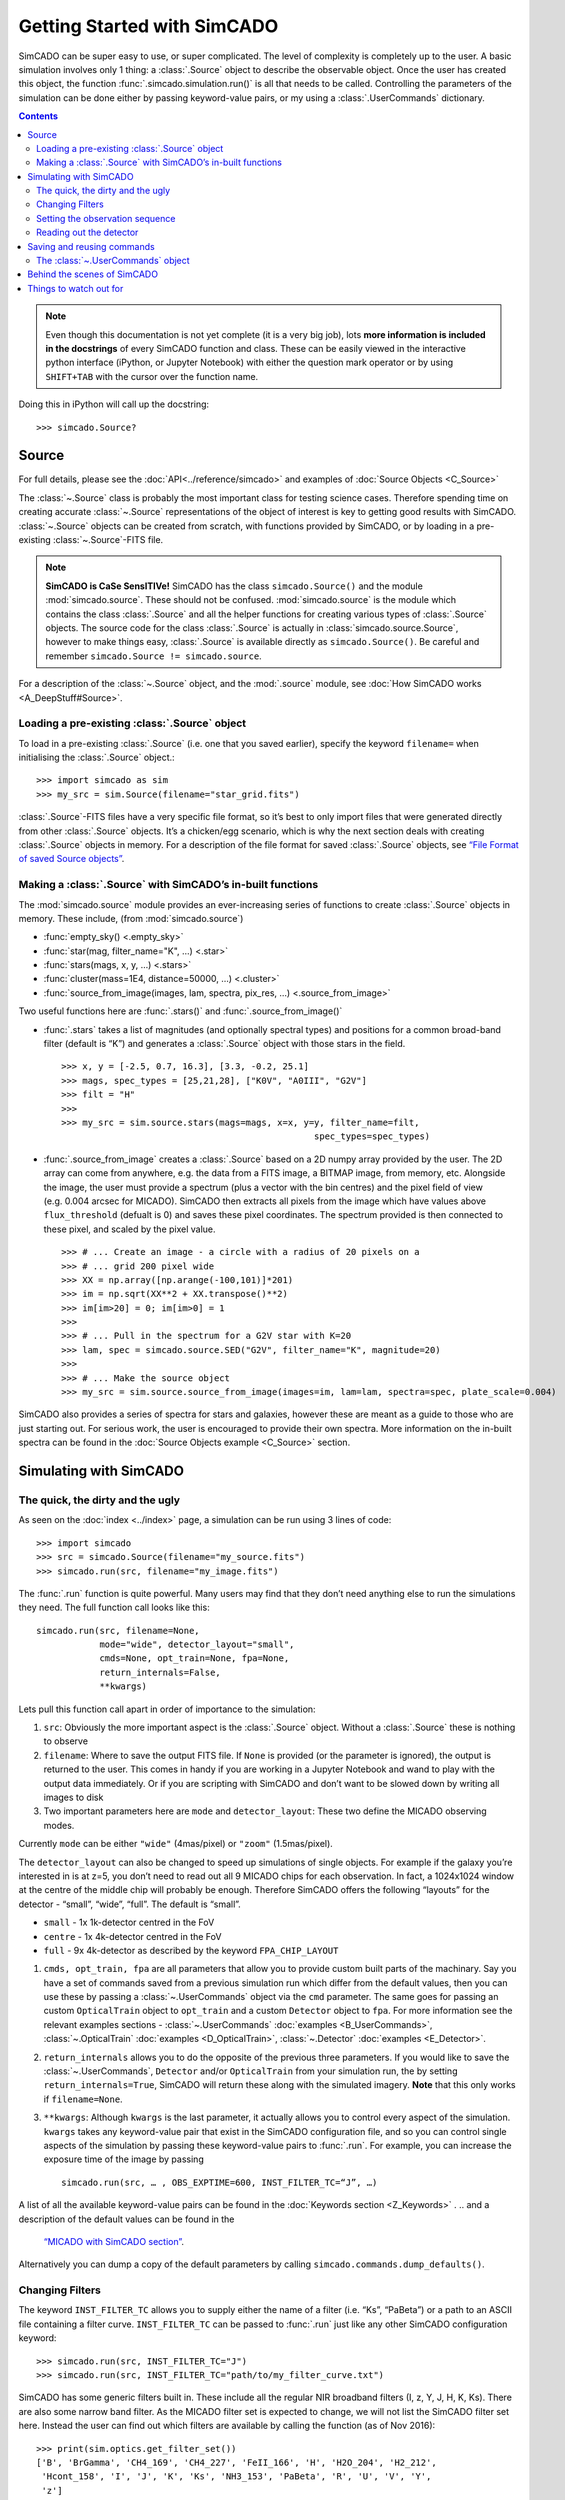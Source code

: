 Getting Started with SimCADO
============================

SimCADO can be super easy to use, or super complicated. The level of
complexity is completely up to the user. A basic simulation involves
only 1 thing: a :class:`.Source` object to describe the observable object.
Once the user has created this object, the function 
:func:`.simcado.simulation.run()` is all that needs to be called. Controlling 
the parameters of the simulation can be done either by passing keyword-value 
pairs, or my using a :class:`.UserCommands` dictionary.

.. contents::


.. note:: 
    Even though this documentation is not yet complete (it is a very big job), 
    lots **more information is included in the docstrings** of every SimCADO 
    function and class. These can be easily viewed in the interactive python 
    interface (iPython, or Jupyter Notebook) with either the question mark 
    operator or by using ``SHIFT+TAB`` with the cursor over the function name.

Doing this in iPython will call up the docstring: ::

    >>> simcado.Source?

Source
------

For full details, please see the :doc:`API<../reference/simcado>` and examples of
:doc:`Source Objects <C_Source>`

The :class:`~.Source` class is probably the most important class for testing
science cases. Therefore spending time on creating accurate :class:`~.Source`
representations of the object of interest is key to getting good results
with SimCADO. :class:`~.Source` objects can be created from scratch, with
functions provided by SimCADO, or by loading in a pre-existing
:class:`~.Source`-FITS file.

.. note:: 
    **SimCADO is CaSe SensITIVe!** SimCADO has the class ``simcado.Source()``
    and the module :mod:`simcado.source`. These should not be confused. 
    :mod:`simcado.source` is the module which contains the class :class:`.Source` 
    and all the helper functions for creating various types of :class:`.Source` 
    objects. The source code for the  class :class:`.Source` is actually in
    :class:`simcado.source.Source`, however to make things easy, :class:`.Source`
    is available directly as ``simcado.Source()``. Be careful and remember 
    ``simcado.Source != simcado.source``.

For a description of the :class:`~.Source` object, and the :mod:`.source` module,
see :doc:`How SimCADO works <A_DeepStuff#Source>`.

Loading a pre-existing :class:`.Source` object
~~~~~~~~~~~~~~~~~~~~~~~~~~~~~~~~~~~~~~~~~~~~~~~

To load in a pre-existing :class:`.Source` (i.e. one that you saved earlier),
specify the keyword ``filename=`` when initialising the :class:`.Source`
object.::

    >>> import simcado as sim
    >>> my_src = sim.Source(filename="star_grid.fits")

:class:`.Source`-FITS files have a very specific file format, so it’s best to
only import files that were generated directly from other :class:`.Source`
objects. It’s a chicken/egg scenario, which is why the next section
deals with creating :class:`.Source` objects in memory. For a description of
the file format for saved :class:`.Source` objects, see `“File Format of saved
Source objects” <user_docs/A_DeepStuff#source>`__.

Making a :class:`.Source` with SimCADO’s in-built functions
~~~~~~~~~~~~~~~~~~~~~~~~~~~~~~~~~~~~~~~~~~~~~~~~~~~~~~~~~~~~

The :mod:`simcado.source` module provides an ever-increasing series of
functions to create :class:`.Source` objects in memory. These include, (from
:mod:`simcado.source`)

-  :func:`empty_sky() <.empty_sky>`
-  :func:`star(mag, filter_name="K", ...) <.star>`
-  :func:`stars(mags, x, y, ...) <.stars>`
-  :func:`cluster(mass=1E4, distance=50000, ...) <.cluster>`
-  :func:`source_from_image(images, lam, spectra, pix_res, ...) <.source_from_image>`

Two useful functions here are :func:`.stars()` and :func:`.source_from_image()`

-  :func:`.stars` takes a list of magnitudes (and optionally spectral
   types) and positions for a common broad-band filter (default is “K”)
   and generates a :class:`.Source` object with those stars in the field. ::

        >>> x, y = [-2.5, 0.7, 16.3], [3.3, -0.2, 25.1]
        >>> mags, spec_types = [25,21,28], ["K0V", "A0III", "G2V"]
        >>> filt = "H"
        >>>
        >>> my_src = sim.source.stars(mags=mags, x=x, y=y, filter_name=filt, 
                                                        spec_types=spec_types)

-  :func:`.source_from_image` creates a :class:`.Source` based on a 2D numpy
   array provided by the user. The 2D array can come from anywhere,
   e.g. the data from a FITS image, a BITMAP image, from memory, etc.
   Alongside the image, the user must provide a spectrum (plus a vector
   with the bin centres) and the pixel field of view (e.g. 0.004 arcsec
   for MICADO). SimCADO then extracts all pixels from the image which
   have values above ``flux_threshold`` (defualt is 0) and saves these
   pixel coordinates. The spectrum provided is then connected to these
   pixel, and scaled by the pixel value. ::

        >>> # ... Create an image - a circle with a radius of 20 pixels on a 
        >>> # ... grid 200 pixel wide
        >>> XX = np.array([np.arange(-100,101)]*201) 
        >>> im = np.sqrt(XX**2 + XX.transpose()**2)
        >>> im[im>20] = 0; im[im>0] = 1
        >>>
        >>> # ... Pull in the spectrum for a G2V star with K=20
        >>> lam, spec = simcado.source.SED("G2V", filter_name="K", magnitude=20)
        >>>
        >>> # ... Make the source object
        >>> my_src = sim.source.source_from_image(images=im, lam=lam, spectra=spec, plate_scale=0.004)

SimCADO also provides a series of spectra for stars and galaxies,
however these are meant as a guide to those who are just starting out.
For serious work, the user is encouraged to provide their own spectra.
More information on the in-built spectra can be found in the
:doc:`Source Objects example <C_Source>` section.


Simulating with SimCADO
-----------------------

The quick, the dirty and the ugly
~~~~~~~~~~~~~~~~~~~~~~~~~~~~~~~~~

As seen on the :doc:`index <../index>` page, a simulation can be run using 3
lines of code: ::

    >>> import simcado
    >>> src = simcado.Source(filename="my_source.fits")
    >>> simcado.run(src, filename="my_image.fits")   

The :func:`.run` function is quite powerful. Many users may find that they
don’t need anything else to run the simulations they need. The full
function call looks like this: ::

    simcado.run(src, filename=None, 
                mode="wide", detector_layout="small",  
                cmds=None, opt_train=None, fpa=None, 
                return_internals=False,
                **kwargs)
               

Lets pull this function call apart in order of importance to the
simulation:

1. ``src``: Obviously the more important aspect is the :class:`.Source`
   object. Without a :class:`.Source` these is nothing to observe
2. ``filename``: Where to save the output FITS file. If ``None`` is
   provided (or the parameter is ignored), the output is returned to the
   user. This comes in handy if you are working in a
   Jupyter Notebook and wand to play with the output data
   immediately. Or if you are scripting with SimCADO and don’t want to
   be slowed down by writing all images to disk
3. Two important parameters here are ``mode`` and ``detector_layout``:
   These two define the MICADO observing modes.

Currently ``mode`` can be either ``"wide"`` (4mas/pixel) or ``"zoom"``
(1.5mas/pixel).

The ``detector_layout`` can also be changed to speed up simulations of
single objects. For example if the galaxy you’re interested in is at
z=5, you don’t need to read out all 9 MICADO chips for each observation.
In fact, a 1024x1024 window at the centre of the middle chip will
probably be enough. Therefore SimCADO offers the following “layouts” for
the detector - “small”, “wide”, “full”. The default is “small”.

-  ``small`` - 1x 1k-detector centred in the FoV
-  ``centre`` - 1x 4k-detector centred in the FoV
-  ``full`` - 9x 4k-detector as described by the keyword ``FPA_CHIP_LAYOUT``

1. ``cmds, opt_train, fpa`` are all parameters that allow you to provide
   custom built parts of the machinary. Say you have a set of commands
   saved from a previous simulation run which differ from the default
   values, then you can use these by passing a :class:`~.UserCommands` object
   via the ``cmd`` parameter. The same goes for passing an custom
   ``OpticalTrain`` object to ``opt_train`` and a custom ``Detector``
   object to ``fpa``. For more information see the relevant examples
   sections -
   :class:`~.UserCommands` :doc:`examples <B_UserCommands>`,
   :class:`~.OpticalTrain` :doc:`examples <D_OpticalTrain>`,
   :class:`~.Detector` :doc:`examples <E_Detector>`.

2. ``return_internals`` allows you to do the opposite of the previous
   three parameters. If you would like to save the :class:`~.UserCommands`,
   ``Detector`` and/or ``OpticalTrain`` from your simulation run, the by
   setting ``return_internals=True``, SimCADO will return these along
   with the simulated imagery. **Note** that this only works if
   ``filename=None``.

3. ``**kwargs``: Although ``kwargs`` is the last parameter, it actually
   allows you to control every aspect of the simulation. ``kwargs``
   takes any keyword-value pair that exist in the SimCADO configuration
   file, and so you can control single aspects of the simulation by
   passing these keyword-value pairs to :func:`.run`. For example, you can
   increase the exposure time of the image by passing ::

       simcado.run(src, … , OBS_EXPTIME=600, INST_FILTER_TC=“J”, …)

A list of all the available keyword-value pairs can be found in the
:doc:`Keywords section <Z_Keywords>` .
.. and a description of the default values can be found in the
   `“MICADO with SimCADO section” <SimCADO_defaults>`__.

Alternatively you can dump a copy of the default parameters by calling
``simcado.commands.dump_defaults()``.


Changing Filters
~~~~~~~~~~~~~~~~

The keyword ``INST_FILTER_TC`` allows you to supply either the name of a
filter (i.e. “Ks”, “PaBeta”) or a path to an ASCII file containing a
filter curve. ``INST_FILTER_TC`` can be passed to :func:`.run` just like
any other SimCADO configuration keyword: ::

    >>> simcado.run(src, INST_FILTER_TC="J")
    >>> simcado.run(src, INST_FILTER_TC="path/to/my_filter_curve.txt")

SimCADO has some generic filters built in. These include all the regular
NIR broadband filters (I, z, Y, J, H, K, Ks). There are also some narrow
band filter. As the MICADO filter set is expected to change, we will not
list the SimCADO filter set here. Instead the user can find out which
filters are available by calling the function (as of Nov 2016): ::

    >>> print(sim.optics.get_filter_set())
    ['B', 'BrGamma', 'CH4_169', 'CH4_227', 'FeII_166', 'H', 'H2O_204', 'H2_212', 
     'Hcont_158', 'I', 'J', 'K', 'Ks', 'NH3_153', 'PaBeta', 'R', 'U', 'V', 'Y', 
     'z']

If you’d like to use your own filter curve, note that the ASCII file
should contain two columns - the first holds the wavelength values and
the second hold the transmission values between 0 and 1.

Setting the observation sequence
~~~~~~~~~~~~~~~~~~~~~~~~~~~~~~~~

The important keywords here are: ``OBS_EXPTIME``, ``OBS_NDIT``

-  ``OBS_EXPTIME`` [in seconds] sets the length of a single exposure.
   The default setting is for a 60s exposure
-  ``OBS_NDIT`` sets how many exposures are taken. The default is 1.

Depending on what your intended use for SimCADO is, the keyword
``OBS_SAVE_ALL_FRAMES=["no", "yes"]`` could also be useful. The default
is to **not** save all the individual exposzures, but stack them and
return a single HDU object (or save to a single FITS file). If
``OBS_SAVE_ALL_FRAMES="yes"``, then a ``filename`` must also be given so
that each and every DIT can be saved to disk.

Reading out the detector
~~~~~~~~~~~~~~~~~~~~~~~~

**Warning**: running a full simulation could take ~10 minutes, depending
on how much RAM you have available::

    >>> simcado.run(detector_layout="small"")

The ``detector_layout`` keyword is key: ::

    detector_layout : str, optional
        ["small", "centre", "full"] Default is "small".

Where each of the strings means:

-  ``"small"`` - 1x 1k-detector centred in the FoV
-  ``"centre"`` - 1x 4k-detector centred in the FoV
-  ``"full"`` - 9x 4k-detector as per MICADO imaging mode (either 4mas
   or 1.5mas)
-  ``"default"`` - depends on “mode” keyword. Full MICADO 9 chip
   detector array for either 4mas or 1.5mas modes

Saving and reusing commands
---------------------------

The :class:`~.UserCommands` object
~~~~~~~~~~~~~~~~~~~~~~~~~~~~~~~~~~~

Passing more than a few keyword-value pairs to the ``simcado.run()``
becomes tedious. SimCADO therefore provides a dictionary of commands so
that you can keep track of everthing that is happening in a simulation. ::

    >>> my_cmds = simcado.UserCommands()
    >>> simcado.run(my_src, cmds=my_cmds)

When initialised the :class:`~.UserCommands` object contains all the default
values for MICADO, as given in :doc:`Keywords <Z_Keywords>`. The
:class:`~.UserCommands` object is used just like a normal python dictionary:

::

    >>> my_cmds["OBS_EXPTIME"] = 180
    >>> my_cmds["OBS_EXPTIME"]
    180.0

It can be saved to disk and re-read later on:

::

    >>> my_cmds.writeto("path/to/new_cmds.txt")
    >>> new_cmds = simcado.UserCommands("path/to/new_cmds.txt")
    >>> new_cmds["OBS_EXPTIME"]
    180.0

If you prefer not to use interactive python and just want to dump a
commands file to edit in your favourite text editor:

::

    >>> simcado.commands.dump_defaults("path/to/cmds_file.txt")

More information on the :class:`~.UserCommands` object is given in the
`Examples Section <examples/UserCommands>`__

Behind the scenes of SimCADO
----------------------------

SimCADO uses 4 main classes during a simulation:

-  :class:`.Source` holds spatial and spectral information about the
   astronomical source of photons, e.g. galaxy, star cluster, etc.
-  ``OpticalTrain`` contains information on the various elements along
   the optical path, e.g. mirrors reflectivity curves, PSFs,
   instrumental distortion, etc.
-  ``Detector`` represents the focal plane detector array and contains
   information on the electronic characteristics of the detector chips
   and their physical positions.
-  :class:`~.UserCommands` is a dictionary of all the important keywords needed
   by SimCADO to run the simultationm, e.g. ``OBS_EXPTIME`` (exposure
   time) or ``INST_FILTER_TC`` (filter curve)

For more information on how SimCADO works please see the `SimCADO in
Depth <deep_stuff/SimCADO>`__ section.

Things to watch out for
-----------------------

This space. It will soon expand!
